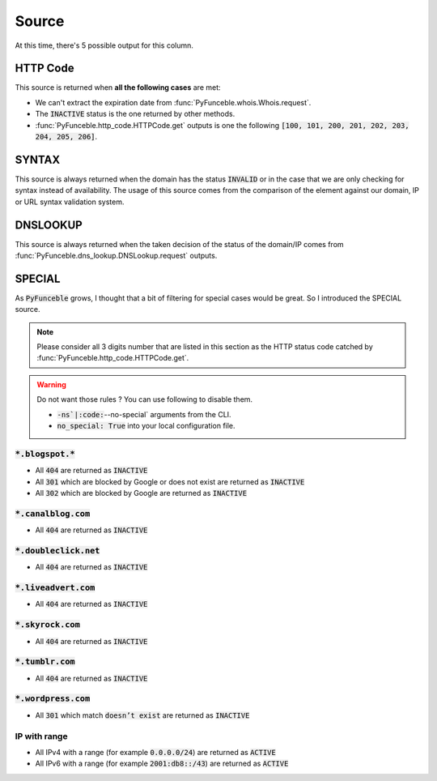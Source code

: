 Source
======

At this time, there's 5 possible output for this column.

HTTP Code
---------

This source is returned when **all the following cases** are met:

- We can't extract the expiration date from :func:`PyFunceble.whois.Whois.request`.
- The :code:`INACTIVE` status is the one returned by other methods.
- :func:`PyFunceble.http_code.HTTPCode.get` outputs is one the following :code:`[100, 101, 200, 201, 202, 203, 204, 205, 206]`.

SYNTAX
------

This source is always returned when the domain has the status :code:`INVALID` or in the case that we are only checking for syntax instead of availability.
The usage of this source comes from the comparison of the element against our domain, IP or URL syntax validation system.

DNSLOOKUP
---------

This source is always returned when the taken decision of the status of the domain/IP comes from :func:`PyFunceble.dns_lookup.DNSLookup.request` outputs.

SPECIAL
-------

As :code:`PyFunceble` grows, I thought that a bit of filtering for special cases would be great.
So I introduced the SPECIAL source.


.. note::
    Please consider all 3 digits number that are listed in this section as the HTTP status code catched by :func:`PyFunceble.http_code.HTTPCode.get`.

.. warning::
    Do not want those rules ? You can use following to disable them.

    * :code:`-ns`|:code:`--no-special` arguments from the CLI.
    * :code:`no_special: True` into your local configuration file.

:code:`*.blogspot.*`
^^^^^^^^^^^^^^^^^^^^

- All :code:`404` are returned as :code:`INACTIVE`
- All :code:`301` which are blocked by Google or does not exist are returned as :code:`INACTIVE`
- All :code:`302` which are blocked by Google are returned as :code:`INACTIVE`

:code:`*.canalblog.com`
^^^^^^^^^^^^^^^^^^^^^^^

- All :code:`404` are returned as :code:`INACTIVE`

:code:`*.doubleclick.net`
^^^^^^^^^^^^^^^^^^^^^^^^^

- All :code:`404` are returned as :code:`INACTIVE`

:code:`*.liveadvert.com`
^^^^^^^^^^^^^^^^^^^^^^^^

- All :code:`404` are returned as :code:`INACTIVE`

:code:`*.skyrock.com`
^^^^^^^^^^^^^^^^^^^^^

- All :code:`404` are returned as :code:`INACTIVE`

:code:`*.tumblr.com`
^^^^^^^^^^^^^^^^^^^^

- All :code:`404` are returned as :code:`INACTIVE`

:code:`*.wordpress.com`
^^^^^^^^^^^^^^^^^^^^^^^

- All :code:`301` which match :code:`doesn’t exist` are returned as :code:`INACTIVE`

IP with range
^^^^^^^^^^^^^

- All IPv4 with a range (for example :code:`0.0.0.0/24`) are returned as :code:`ACTIVE`
- All IPv6 with a range (for example :code:`2001:db8::/43`) are returned as :code:`ACTIVE`
